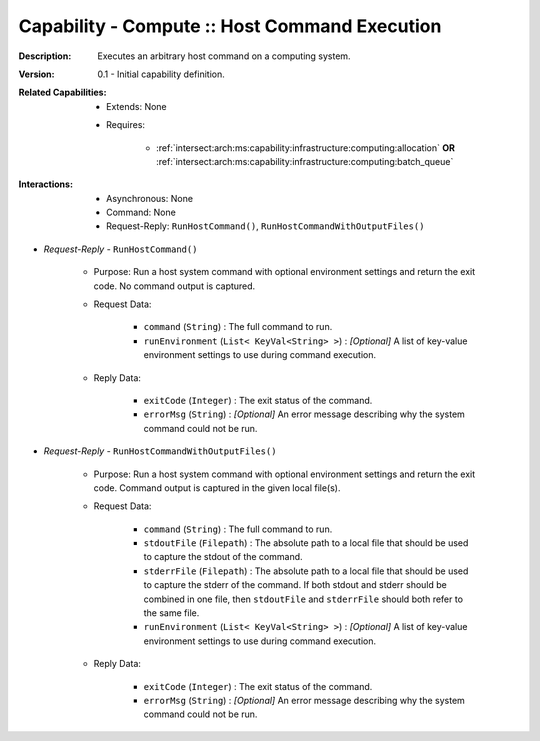 .. _`intersect:arch:ms:capability:infrastructure:computing:host_command_execution`:

Capability - Compute :: Host Command Execution
------------------------------------------------------

:Description:
   Executes an arbitrary host command on a computing system.

:Version:
   0.1 - Initial capability definition.

:Related Capabilities:
   - Extends: None
   - Requires:

      + :ref:`intersect:arch:ms:capability:infrastructure:computing:allocation` **OR**
        :ref:`intersect:arch:ms:capability:infrastructure:computing:batch_queue`

:Interactions:
   - Asynchronous: None
   - Command: None
   - Request-Reply: ``RunHostCommand()``, ``RunHostCommandWithOutputFiles()``

- *Request-Reply* - ``RunHostCommand()``

      + Purpose: Run a host system command with optional environment settings
        and return the exit code. No command output is captured.

      + Request Data:

         *  ``command`` (``String``) : The full command to run.

         *  ``runEnvironment`` (``List< KeyVal<String> >``) : *[Optional]*
            A list of key-value environment settings to use during
            command execution.

      + Reply Data:

         *  ``exitCode`` (``Integer``) : The exit status of the command.

         *  ``errorMsg`` (``String``) : *[Optional]* An error message
            describing why the system command could not be run.

- *Request-Reply* - ``RunHostCommandWithOutputFiles()``

      + Purpose: Run a host system command with optional environment settings
        and return the exit code. Command output is captured in the
        given local file(s).

      + Request Data:

         *  ``command`` (``String``) : The full command to run.

         *  ``stdoutFile`` (``Filepath``) : The absolute path to a local
            file that should be used to capture the stdout of the
            command.

         *  ``stderrFile`` (``Filepath``) : The absolute path to a local
            file that should be used to capture the stderr of the
            command. If both stdout and stderr should be combined in one
            file, then ``stdoutFile`` and ``stderrFile`` should both
            refer to the same file.

         *  ``runEnvironment`` (``List< KeyVal<String> >``) : *[Optional]*
            A list of key-value environment settings to use during
            command execution.

      + Reply Data:

         *  ``exitCode`` (``Integer``) : The exit status of the command.

         *  ``errorMsg`` (``String``) : *[Optional]* An error message
            describing why the system command could not be run.
